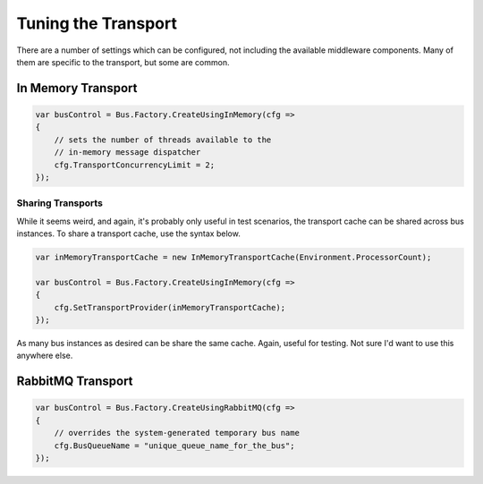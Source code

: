 Tuning the Transport
====================

There are a number of settings which can be configured, not including the available
middleware components. Many of them are specific to the transport, but some are 
common.

In Memory Transport
-------------------

.. sourcecode:: csharp

    var busControl = Bus.Factory.CreateUsingInMemory(cfg =>
    {
    	// sets the number of threads available to the 
    	// in-memory message dispatcher
        cfg.TransportConcurrencyLimit = 2;
    });


Sharing Transports
~~~~~~~~~~~~~~~~~~

While it seems weird, and again, it's probably only useful in test scenarios, the transport cache
can be shared across bus instances. To share a transport cache, use the syntax below.

.. sourcecode:: csharp

    var inMemoryTransportCache = new InMemoryTransportCache(Environment.ProcessorCount);

    var busControl = Bus.Factory.CreateUsingInMemory(cfg =>
    {
        cfg.SetTransportProvider(inMemoryTransportCache);
    });

As many bus instances as desired can be share the same cache. Again, useful for testing. Not sure I'd
want to use this anywhere else.


RabbitMQ Transport
------------------


.. sourcecode:: csharp

    var busControl = Bus.Factory.CreateUsingRabbitMQ(cfg =>
    {
    	// overrides the system-generated temporary bus name
        cfg.BusQueueName = "unique_queue_name_for_the_bus";
    });
